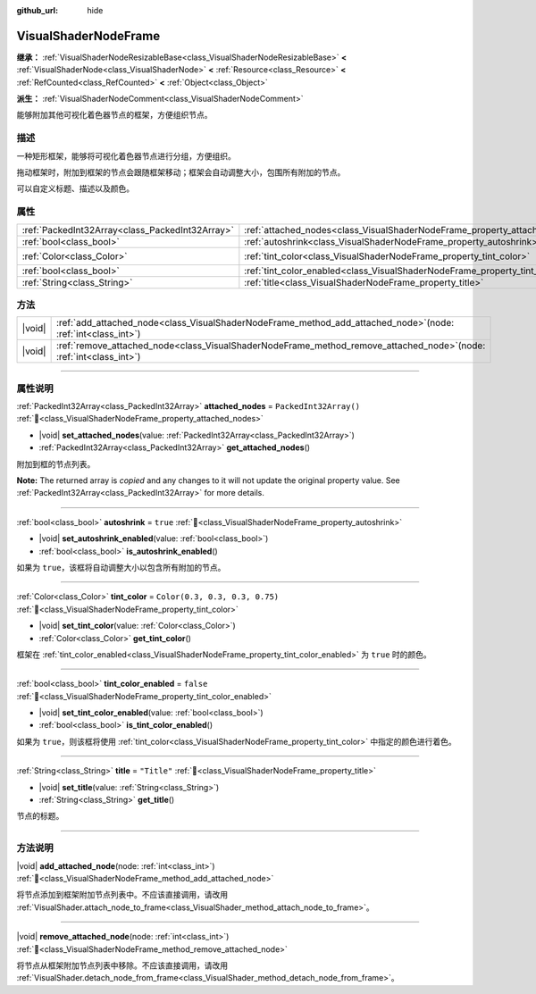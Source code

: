 :github_url: hide

.. DO NOT EDIT THIS FILE!!!
.. Generated automatically from Godot engine sources.
.. Generator: https://github.com/godotengine/godot/tree/4.3/doc/tools/make_rst.py.
.. XML source: https://github.com/godotengine/godot/tree/4.3/doc/classes/VisualShaderNodeFrame.xml.

.. _class_VisualShaderNodeFrame:

VisualShaderNodeFrame
=====================

**继承：** :ref:`VisualShaderNodeResizableBase<class_VisualShaderNodeResizableBase>` **<** :ref:`VisualShaderNode<class_VisualShaderNode>` **<** :ref:`Resource<class_Resource>` **<** :ref:`RefCounted<class_RefCounted>` **<** :ref:`Object<class_Object>`

**派生：** :ref:`VisualShaderNodeComment<class_VisualShaderNodeComment>`

能够附加其他可视化着色器节点的框架，方便组织节点。

.. rst-class:: classref-introduction-group

描述
----

一种矩形框架，能够将可视化着色器节点进行分组，方便组织。

拖动框架时，附加到框架的节点会跟随框架移动；框架会自动调整大小，包围所有附加的节点。

可以自定义标题、描述以及颜色。

.. rst-class:: classref-reftable-group

属性
----

.. table::
   :widths: auto

   +-------------------------------------------------+------------------------------------------------------------------------------------+--------------------------------+
   | :ref:`PackedInt32Array<class_PackedInt32Array>` | :ref:`attached_nodes<class_VisualShaderNodeFrame_property_attached_nodes>`         | ``PackedInt32Array()``         |
   +-------------------------------------------------+------------------------------------------------------------------------------------+--------------------------------+
   | :ref:`bool<class_bool>`                         | :ref:`autoshrink<class_VisualShaderNodeFrame_property_autoshrink>`                 | ``true``                       |
   +-------------------------------------------------+------------------------------------------------------------------------------------+--------------------------------+
   | :ref:`Color<class_Color>`                       | :ref:`tint_color<class_VisualShaderNodeFrame_property_tint_color>`                 | ``Color(0.3, 0.3, 0.3, 0.75)`` |
   +-------------------------------------------------+------------------------------------------------------------------------------------+--------------------------------+
   | :ref:`bool<class_bool>`                         | :ref:`tint_color_enabled<class_VisualShaderNodeFrame_property_tint_color_enabled>` | ``false``                      |
   +-------------------------------------------------+------------------------------------------------------------------------------------+--------------------------------+
   | :ref:`String<class_String>`                     | :ref:`title<class_VisualShaderNodeFrame_property_title>`                           | ``"Title"``                    |
   +-------------------------------------------------+------------------------------------------------------------------------------------+--------------------------------+

.. rst-class:: classref-reftable-group

方法
----

.. table::
   :widths: auto

   +--------+--------------------------------------------------------------------------------------------------------------------------+
   | |void| | :ref:`add_attached_node<class_VisualShaderNodeFrame_method_add_attached_node>`\ (\ node\: :ref:`int<class_int>`\ )       |
   +--------+--------------------------------------------------------------------------------------------------------------------------+
   | |void| | :ref:`remove_attached_node<class_VisualShaderNodeFrame_method_remove_attached_node>`\ (\ node\: :ref:`int<class_int>`\ ) |
   +--------+--------------------------------------------------------------------------------------------------------------------------+

.. rst-class:: classref-section-separator

----

.. rst-class:: classref-descriptions-group

属性说明
--------

.. _class_VisualShaderNodeFrame_property_attached_nodes:

.. rst-class:: classref-property

:ref:`PackedInt32Array<class_PackedInt32Array>` **attached_nodes** = ``PackedInt32Array()`` :ref:`🔗<class_VisualShaderNodeFrame_property_attached_nodes>`

.. rst-class:: classref-property-setget

- |void| **set_attached_nodes**\ (\ value\: :ref:`PackedInt32Array<class_PackedInt32Array>`\ )
- :ref:`PackedInt32Array<class_PackedInt32Array>` **get_attached_nodes**\ (\ )

附加到框的节点列表。

**Note:** The returned array is *copied* and any changes to it will not update the original property value. See :ref:`PackedInt32Array<class_PackedInt32Array>` for more details.

.. rst-class:: classref-item-separator

----

.. _class_VisualShaderNodeFrame_property_autoshrink:

.. rst-class:: classref-property

:ref:`bool<class_bool>` **autoshrink** = ``true`` :ref:`🔗<class_VisualShaderNodeFrame_property_autoshrink>`

.. rst-class:: classref-property-setget

- |void| **set_autoshrink_enabled**\ (\ value\: :ref:`bool<class_bool>`\ )
- :ref:`bool<class_bool>` **is_autoshrink_enabled**\ (\ )

如果为 ``true``\ ，该框将自动调整大小以包含所有附加的节点。

.. rst-class:: classref-item-separator

----

.. _class_VisualShaderNodeFrame_property_tint_color:

.. rst-class:: classref-property

:ref:`Color<class_Color>` **tint_color** = ``Color(0.3, 0.3, 0.3, 0.75)`` :ref:`🔗<class_VisualShaderNodeFrame_property_tint_color>`

.. rst-class:: classref-property-setget

- |void| **set_tint_color**\ (\ value\: :ref:`Color<class_Color>`\ )
- :ref:`Color<class_Color>` **get_tint_color**\ (\ )

框架在 :ref:`tint_color_enabled<class_VisualShaderNodeFrame_property_tint_color_enabled>` 为 ``true`` 时的颜色。

.. rst-class:: classref-item-separator

----

.. _class_VisualShaderNodeFrame_property_tint_color_enabled:

.. rst-class:: classref-property

:ref:`bool<class_bool>` **tint_color_enabled** = ``false`` :ref:`🔗<class_VisualShaderNodeFrame_property_tint_color_enabled>`

.. rst-class:: classref-property-setget

- |void| **set_tint_color_enabled**\ (\ value\: :ref:`bool<class_bool>`\ )
- :ref:`bool<class_bool>` **is_tint_color_enabled**\ (\ )

如果为 ``true``\ ，则该框将使用 :ref:`tint_color<class_VisualShaderNodeFrame_property_tint_color>` 中指定的颜色进行着色。

.. rst-class:: classref-item-separator

----

.. _class_VisualShaderNodeFrame_property_title:

.. rst-class:: classref-property

:ref:`String<class_String>` **title** = ``"Title"`` :ref:`🔗<class_VisualShaderNodeFrame_property_title>`

.. rst-class:: classref-property-setget

- |void| **set_title**\ (\ value\: :ref:`String<class_String>`\ )
- :ref:`String<class_String>` **get_title**\ (\ )

节点的标题。

.. rst-class:: classref-section-separator

----

.. rst-class:: classref-descriptions-group

方法说明
--------

.. _class_VisualShaderNodeFrame_method_add_attached_node:

.. rst-class:: classref-method

|void| **add_attached_node**\ (\ node\: :ref:`int<class_int>`\ ) :ref:`🔗<class_VisualShaderNodeFrame_method_add_attached_node>`

将节点添加到框架附加节点列表中。不应该直接调用，请改用 :ref:`VisualShader.attach_node_to_frame<class_VisualShader_method_attach_node_to_frame>`\ 。

.. rst-class:: classref-item-separator

----

.. _class_VisualShaderNodeFrame_method_remove_attached_node:

.. rst-class:: classref-method

|void| **remove_attached_node**\ (\ node\: :ref:`int<class_int>`\ ) :ref:`🔗<class_VisualShaderNodeFrame_method_remove_attached_node>`

将节点从框架附加节点列表中移除。不应该直接调用，请改用 :ref:`VisualShader.detach_node_from_frame<class_VisualShader_method_detach_node_from_frame>`\ 。

.. |virtual| replace:: :abbr:`virtual (本方法通常需要用户覆盖才能生效。)`
.. |const| replace:: :abbr:`const (本方法无副作用，不会修改该实例的任何成员变量。)`
.. |vararg| replace:: :abbr:`vararg (本方法除了能接受在此处描述的参数外，还能够继续接受任意数量的参数。)`
.. |constructor| replace:: :abbr:`constructor (本方法用于构造某个类型。)`
.. |static| replace:: :abbr:`static (调用本方法无需实例，可直接使用类名进行调用。)`
.. |operator| replace:: :abbr:`operator (本方法描述的是使用本类型作为左操作数的有效运算符。)`
.. |bitfield| replace:: :abbr:`BitField (这个值是由下列位标志构成位掩码的整数。)`
.. |void| replace:: :abbr:`void (无返回值。)`
